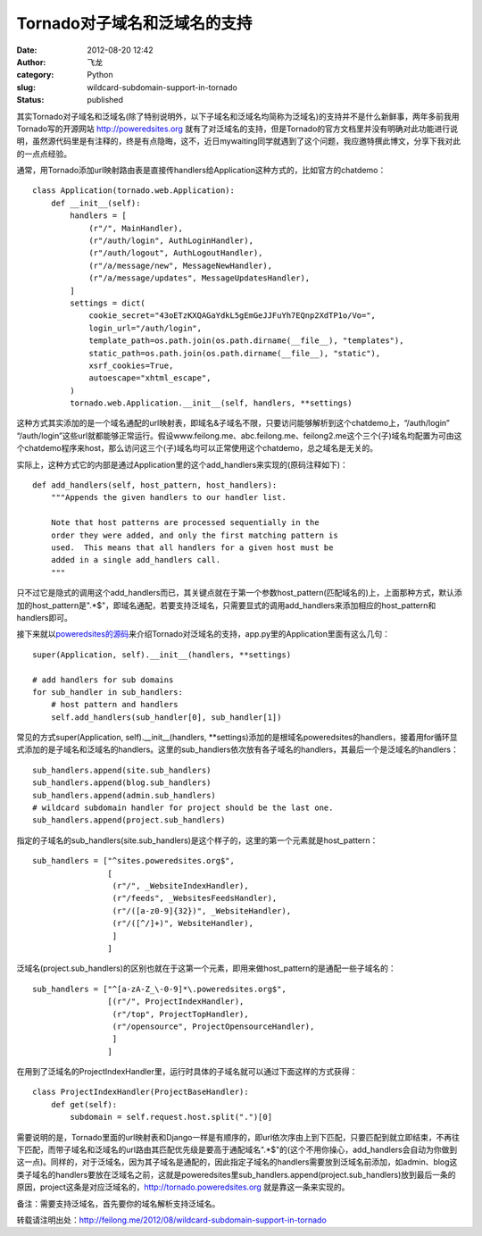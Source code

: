 Tornado对子域名和泛域名的支持
#############################
:date: 2012-08-20 12:42
:author: 飞龙
:category: Python
:slug: wildcard-subdomain-support-in-tornado
:status: published

其实Tornado对子域名和泛域名(除了特别说明外，以下子域名和泛域名均简称为泛域名)的支持并不是什么新鲜事，两年多前我用Tornado写的开源网站
http://poweredsites.org
就有了对泛域名的支持，但是Tornado的官方文档里并没有明确对此功能进行说明，虽然源代码里是有注释的，终是有点隐晦，这不，近日mywaiting同学就遇到了这个问题，我应邀特撰此博文，分享下我对此的一点点经验。

通常，用Tornado添加url映射路由表是直接传handlers给Application这种方式的，比如官方的chatdemo：

::

    class Application(tornado.web.Application):
        def __init__(self):
            handlers = [
                (r"/", MainHandler),
                (r"/auth/login", AuthLoginHandler),
                (r"/auth/logout", AuthLogoutHandler),
                (r"/a/message/new", MessageNewHandler),
                (r"/a/message/updates", MessageUpdatesHandler),
            ]
            settings = dict(
                cookie_secret="43oETzKXQAGaYdkL5gEmGeJJFuYh7EQnp2XdTP1o/Vo=",
                login_url="/auth/login",
                template_path=os.path.join(os.path.dirname(__file__), "templates"),
                static_path=os.path.join(os.path.dirname(__file__), "static"),
                xsrf_cookies=True,
                autoescape="xhtml_escape",
            )
            tornado.web.Application.__init__(self, handlers, **settings)

这种方式其实添加的是一个域名通配的url映射表，即域名&子域名不限，只要访问能够解析到这个chatdemo上，“/auth/login”
“/auth/login”这些url就都能够正常运行。假设www.feilong.me、abc.feilong.me、feilong2.me这个三个(子)域名均配置为可由这个chatdemo程序来host，那么访问这三个(子)域名均可以正常使用这个chatdemo，总之域名是无关的。

实际上，这种方式它的内部是通过Application里的这个add\_handlers来实现的(原码注释如下)：

::

        def add_handlers(self, host_pattern, host_handlers):
            """Appends the given handlers to our handler list.

            Note that host patterns are processed sequentially in the
            order they were added, and only the first matching pattern is
            used.  This means that all handlers for a given host must be
            added in a single add_handlers call.
            """

只不过它是隐式的调用这个add\_handlers而已，其关键点就在于第一个参数host\_pattern(匹配域名的)上，上面那种方式，默认添加的host\_pattern是".\*$"，即域名通配，若要支持泛域名，只需要显式的调用add\_handlers来添加相应的host\_pattern和handlers即可。

接下来就以\ `poweredsites的源码 <https://bitbucket.org/felinx/poweredsites>`__\ 来介绍Tornado对泛域名的支持，app.py里的Application里面有这么几句：

::

        super(Application, self).__init__(handlers, **settings)

        # add handlers for sub domains
        for sub_handler in sub_handlers:
            # host pattern and handlers
            self.add_handlers(sub_handler[0], sub_handler[1])

常见的方式super(Application, self).\_\_init\_\_(handlers,
\*\*settings)添加的是根域名poweredsites的handlers，接着用for循环显式添加的是子域名和泛域名的handlers。这里的sub\_handlers依次放有各子域名的handlers，其最后一个是泛域名的handlers：

::

    sub_handlers.append(site.sub_handlers)
    sub_handlers.append(blog.sub_handlers)
    sub_handlers.append(admin.sub_handlers)
    # wildcard subdomain handler for project should be the last one.
    sub_handlers.append(project.sub_handlers)

指定的子域名的sub\_handlers(site.sub\_handlers)是这个样子的，这里的第一个元素就是host\_pattern：

::

    sub_handlers = ["^sites.poweredsites.org$",
                    [
                     (r"/", _WebsiteIndexHandler),
                     (r"/feeds", _WebsitesFeedsHandler),
                     (r"/([a-z0-9]{32})", _WebsiteHandler),
                     (r"/([^/]+)", WebsiteHandler),
                     ]
                    ]

泛域名(project.sub\_handlers)的区别也就在于这第一个元素，即用来做host\_pattern的是通配一些子域名的：

::

    sub_handlers = ["^[a-zA-Z_\-0-9]*\.poweredsites.org$",
                    [(r"/", ProjectIndexHandler),
                     (r"/top", ProjectTopHandler),
                     (r"/opensource", ProjectOpensourceHandler),
                     ]
                    ]

在用到了泛域名的ProjectIndexHandler里，运行时具体的子域名就可以通过下面这样的方式获得：

::

    class ProjectIndexHandler(ProjectBaseHandler):
        def get(self):
            subdomain = self.request.host.split(".")[0]

需要说明的是，Tornado里面的url映射表和Django一样是有顺序的，即url依次序由上到下匹配，只要匹配到就立即结束，不再往下匹配，而带子域名和泛域名的url路由其匹配优先级是要高于通配域名".\*$"的(这个不用你操心，add\_handlers会自动为你做到这一点)。同样的，对于泛域名，因为其子域名是通配的，因此指定子域名的handlers需要放到泛域名前添加，如admin、blog这类子域名的handlers要放在泛域名之前，这就是poweredsites里sub\_handlers.append(project.sub\_handlers)放到最后一条的原因，project这条是对应泛域名的，\ http://tornado.poweredsites.org
就是靠这一条来实现的。

备注：需要支持泛域名，首先要你的域名解析支持泛域名。

转载请注明出处：\ http://feilong.me/2012/08/wildcard-subdomain-support-in-tornado
